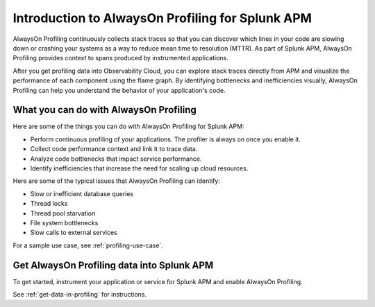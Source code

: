 .. _profiling-intro:

***************************************************
Introduction to AlwaysOn Profiling for Splunk APM
***************************************************

.. meta:: 
   :description: AlwaysOn Profiling continuously collects stack traces so that you can discover which lines in your code are slowing down or crashing your systems as a way to reduce mean time to resolution (MTTR). As part of Splunk APM, AlwaysOn Profiling provides context to spans produced by instrumented applications.

AlwaysOn Profiling continuously collects stack traces so that you can discover which lines in your code are slowing down or crashing your systems as a way to reduce mean time to resolution (MTTR). As part of Splunk APM, AlwaysOn Profiling provides context to spans produced by instrumented applications.

After you get profiling data into Observability Cloud, you can explore stack traces directly from APM and visualize the performance of each component using the flame graph. By identifying bottlenecks and inefficiencies visually, AlwaysOn Profiling can help you understand the behavior of your application's code.

What you can do with AlwaysOn Profiling
=============================================

Here are some of the things you can do with AlwaysOn Profiling for Splunk APM:

- Perform continuous profiling of your applications. The profiler is always on once you enable it.
- Collect code performance context and link it to trace data.
- Analyze code bottlenecks that impact service performance.
- Identify inefficiencies that increase the need for scaling up cloud resources.

Here are some of the typical issues that AlwaysOn Profiling can identify:

- Slow or inefficient database queries
- Thread locks
- Thread pool starvation
- File system bottlenecks
- Slow calls to external services

For a sample use case, see :ref:`profiling-use-case`.

Get AlwaysOn Profiling data into Splunk APM
==============================================================

To get started, instrument your application or service for Splunk APM and enable AlwaysOn Profiling.

See :ref:`get-data-in-profiling` for instructions.